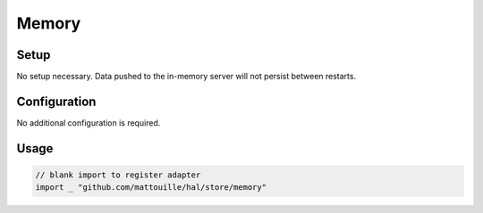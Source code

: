 ======
Memory
======

Setup
~~~~~

No setup necessary. Data pushed to the in-memory server will not persist
between restarts.

Configuration
~~~~~~~~~~~~~

No additional configuration is required.

Usage
~~~~~

.. code:: go

    // blank import to register adapter
    import _ "github.com/mattouille/hal/store/memory"
